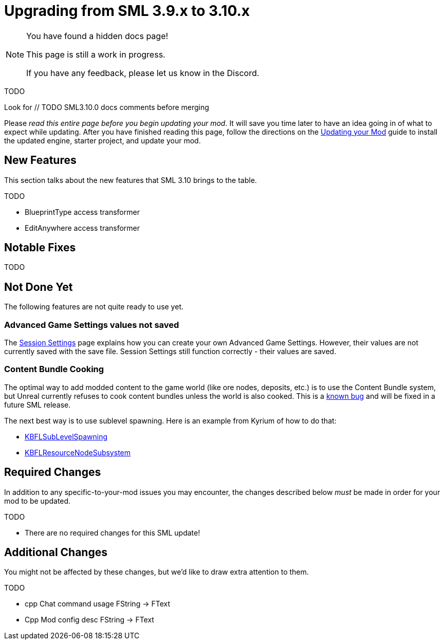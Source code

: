 = Upgrading from SML 3.9.x to 3.10.x

[NOTE]
====
You have found a hidden docs page!

This page is still a work in progress.

If you have any feedback, please let us know in the Discord.
====

TODO

Look for // TODO SML3.10.0 docs comments before merging

Please _read this entire page before you begin updating your mod_.
It will save you time later to have an idea going in of what to expect while updating.
After you have finished reading this page,
follow the directions on the
xref:Development/UpdatingToNewVersions.adoc[Updating your Mod]
guide to install the updated engine, starter project, and update your mod.

== New Features

This section talks about the new features that SML 3.10 brings to the table.

TODO

- BlueprintType access transformer
- EditAnywhere access transformer

== Notable Fixes

TODO

== Not Done Yet

The following features are not quite ready to use yet.

=== Advanced Game Settings values not saved

The xref:Development/ModLoader/SessionSettings.adoc[Session Settings] page
explains how you can create your own Advanced Game Settings.
However, their values are not currently saved with the save file.
Session Settings still function correctly - their values are saved.

=== Content Bundle Cooking

The optimal way to add modded content to the game world (like ore nodes, deposits, etc.)
is to use the Content Bundle system,
but Unreal currently refuses to cook content bundles unless the world is also cooked.
This is a https://github.com/satisfactorymodding/SatisfactoryModLoader/issues/155[known bug]
and will be fixed in a future SML release.

The next best way is to use sublevel spawning. Here is an example from Kyrium of how to do that:

* https://github.com/Satisfactory-KMods/KBFL/blob/d21381de3621d25f063ecfbf24b5d35533da4357/Source/KBFL/Private/Subsystems/ResourceNodes/KBFLSubLevelSpawning.cpp#L41[KBFLSubLevelSpawning]
* https://github.com/Satisfactory-KMods/KBFL/blob/d21381de3621d25f063ecfbf24b5d35533da4357/Source/KBFL/Private/Subsystems/KBFLResourceNodeSubsystem.cpp#L67[KBFLResourceNodeSubsystem]

== Required Changes

In addition to any specific-to-your-mod issues you may encounter,
the changes described below _must_ be made in order for your mod to be updated.

TODO

- There are no required changes for this SML update!

== Additional Changes

You might not be affected by these changes,
but we'd like to draw extra attention to them.

TODO 

- cpp Chat command usage FString -> FText
- Cpp Mod config desc FString -> FText